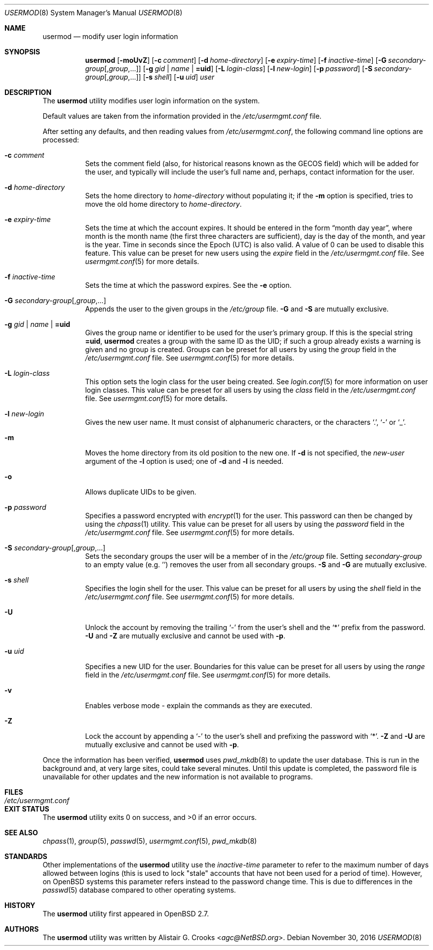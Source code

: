 .\" $OpenBSD: usermod.8,v 1.35 2016/11/30 20:26:37 jmc Exp $
.\" $NetBSD: usermod.8,v 1.17 2003/02/14 16:11:37 grant Exp $
.\"
.\" Copyright (c) 1999 Alistair G. Crooks.  All rights reserved.
.\"
.\" Redistribution and use in source and binary forms, with or without
.\" modification, are permitted provided that the following conditions
.\" are met:
.\" 1. Redistributions of source code must retain the above copyright
.\"    notice, this list of conditions and the following disclaimer.
.\" 2. Redistributions in binary form must reproduce the above copyright
.\"    notice, this list of conditions and the following disclaimer in the
.\"    documentation and/or other materials provided with the distribution.
.\" 3. The name of the author may not be used to endorse or promote
.\"    products derived from this software without specific prior written
.\"    permission.
.\"
.\" THIS SOFTWARE IS PROVIDED BY THE AUTHOR ``AS IS'' AND ANY EXPRESS
.\" OR IMPLIED WARRANTIES, INCLUDING, BUT NOT LIMITED TO, THE IMPLIED
.\" WARRANTIES OF MERCHANTABILITY AND FITNESS FOR A PARTICULAR PURPOSE
.\" ARE DISCLAIMED.  IN NO EVENT SHALL THE AUTHOR BE LIABLE FOR ANY
.\" DIRECT, INDIRECT, INCIDENTAL, SPECIAL, EXEMPLARY, OR CONSEQUENTIAL
.\" DAMAGES (INCLUDING, BUT NOT LIMITED TO, PROCUREMENT OF SUBSTITUTE
.\" GOODS OR SERVICES; LOSS OF USE, DATA, OR PROFITS; OR BUSINESS
.\" INTERRUPTION) HOWEVER CAUSED AND ON ANY THEORY OF LIABILITY,
.\" WHETHER IN CONTRACT, STRICT LIABILITY, OR TORT (INCLUDING
.\" NEGLIGENCE OR OTHERWISE) ARISING IN ANY WAY OUT OF THE USE OF THIS
.\" SOFTWARE, EVEN IF ADVISED OF THE POSSIBILITY OF SUCH DAMAGE.
.\"
.\"
.Dd $Mdocdate: November 30 2016 $
.Dt USERMOD 8
.Os
.Sh NAME
.Nm usermod
.Nd modify user login information
.Sh SYNOPSIS
.Nm usermod
.Op Fl moUvZ
.Op Fl c Ar comment
.Op Fl d Ar home-directory
.Op Fl e Ar expiry-time
.Op Fl f Ar inactive-time
.Op Fl G Ar secondary-group Ns Op , Ns Ar group , Ns ...
.Op Fl g Ar gid | name | Cm =uid
.Op Fl L Ar login-class
.Op Fl l Ar new-login
.Op Fl p Ar password
.Op Fl S Ar secondary-group Ns Op , Ns Ar group , Ns ...
.Op Fl s Ar shell
.Op Fl u Ar uid
.Ar user
.Sh DESCRIPTION
The
.Nm
utility modifies user login information on the system.
.Pp
Default values are taken from the information provided in the
.Pa /etc/usermgmt.conf
file.
.Pp
After setting any defaults, and then reading values from
.Pa /etc/usermgmt.conf ,
the following command line options are processed:
.Bl -tag -width Ds
.It Fl c Ar comment
Sets the comment field (also, for historical reasons known as the
GECOS field) which will be added for the user, and typically will include
the user's full name and, perhaps, contact information for the user.
.It Fl d Ar home-directory
Sets the home directory to
.Ar home-directory
without populating it; if the
.Fl m
option is specified, tries to move the old home directory to
.Ar home-directory .
.It Fl e Ar expiry-time
Sets the time at which the account expires.
It should be entered in the form
.Dq month day year ,
where month is the month name (the first three characters are
sufficient), day is the day of the month, and year is the year.
Time in seconds since the Epoch (UTC) is also valid.
A value of 0 can be used to disable this feature.
This value can be preset for new users using the
.Ar expire
field in the
.Pa /etc/usermgmt.conf
file.
See
.Xr usermgmt.conf 5
for more details.
.It Fl f Ar inactive-time
Sets the time at which the password expires.
See the
.Fl e
option.
.It Fl G Ar secondary-group Ns Op , Ns Ar group , Ns ...
Appends the user to the given groups in the
.Pa /etc/group
file.
.Fl G
and
.Fl S
are mutually exclusive.
.It Fl g Ar gid | name | Cm =uid
Gives the group name or identifier to be used for the user's primary group.
If this is the special string
.Cm =uid ,
.Nm
creates a group with the same ID as the UID;
if such a group already exists a warning is given
and no group is created.
Groups can be preset for all users by using the
.Ar group
field in the
.Pa /etc/usermgmt.conf
file.
See
.Xr usermgmt.conf 5
for more details.
.It Fl L Ar login-class
This option sets the login class for the user being created.
See
.Xr login.conf 5
for more information on user login classes.
This value can be preset for all users by using the
.Ar class
field in the
.Pa /etc/usermgmt.conf
file.
See
.Xr usermgmt.conf 5
for more details.
.It Fl l Ar new-login
Gives the new user name.
It must consist of alphanumeric characters, or the characters
.Ql \&. ,
.Ql \&-
or
.Ql \&_ .
.It Fl m
Moves the home directory from its old position to the new one.
If
.Fl d
is not specified, the
.Ar new-user
argument of the
.Fl l
option is used; one of
.Fl d
and
.Fl l
is needed.
.It Fl o
Allows duplicate UIDs to be given.
.It Fl p Ar password
Specifies a password encrypted with
.Xr encrypt 1
for the user.
This password can then be changed by using the
.Xr chpass 1
utility.
This value can be preset for all users
by using the
.Ar password
field in the
.Pa /etc/usermgmt.conf
file.
See
.Xr usermgmt.conf 5
for more details.
.It Fl S Ar secondary-group Ns Op , Ns Ar group , Ns ...
Sets the secondary groups the user will be a member of in the
.Pa /etc/group
file.
Setting
.Ar secondary-group
to an empty value (e.g. '') removes the user
from all secondary groups.
.Fl S
and
.Fl G
are mutually exclusive.
.It Fl s Ar shell
Specifies the login shell for the user.
This value can be preset for all users
by using the
.Ar shell
field in the
.Pa /etc/usermgmt.conf
file.
See
.Xr usermgmt.conf 5
for more details.
.It Fl U
Unlock the account by removing the trailing
.Ql \&-
from the user's shell and the
.Ql \&*
prefix from the password.
.Fl U
and
.Fl Z
are mutually exclusive and cannot be used with
.Fl p .
.It Fl u Ar uid
Specifies a new UID for the user.
Boundaries for this value can be preset for all users
by using the
.Ar range
field in the
.Pa /etc/usermgmt.conf
file.
See
.Xr usermgmt.conf 5
for more details.
.It Fl v
Enables verbose mode - explain the commands as they are executed.
.It Fl Z
Lock the account by appending a
.Ql \&-
to the user's shell and prefixing the password with
.Ql \&* .
.Fl Z
and
.Fl U
are mutually exclusive and cannot be used with
.Fl p .
.El
.Pp
Once the information has been verified,
.Nm
uses
.Xr pwd_mkdb 8
to update the user database.
This is run in the background and,
at very large sites, could take several minutes.
Until this update is completed, the password file is unavailable for other
updates and the new information is not available to programs.
.Sh FILES
.Bl -tag -width /etc/usermgmt.conf -compact
.It Pa /etc/usermgmt.conf
.El
.Sh EXIT STATUS
.Ex -std usermod
.Sh SEE ALSO
.Xr chpass 1 ,
.Xr group 5 ,
.Xr passwd 5 ,
.Xr usermgmt.conf 5 ,
.Xr pwd_mkdb 8
.Sh STANDARDS
Other implementations of the
.Nm usermod
utility use the
.Ar inactive-time
parameter to refer to the maximum number of days allowed between logins (this
is used to lock "stale" accounts that have not been used for a period of time).
However, on
.Ox
systems this parameter refers instead to the password change time.
This is due to differences in the
.Xr passwd 5
database compared to other operating systems.
.Sh HISTORY
The
.Nm
utility first appeared in
.Ox 2.7 .
.Sh AUTHORS
The
.Nm
utility was written by
.An Alistair G. Crooks Aq Mt agc@NetBSD.org .
